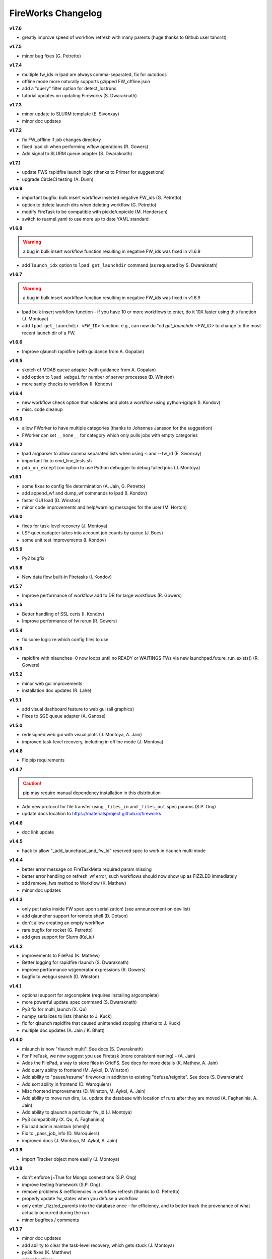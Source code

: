 ===================
FireWorks Changelog
===================


**v1.7.6**

* greatly improve speed of workflow refresh with many parents (huge thanks to Github user tahorst)

**v1.7.5**

* minor bug fixes (G. Petretto)

**v1.7.4**

* multiple fw_ids in lpad are always comma-separated, fix for autodocs
* offline mode more naturally supports gzipped FW_offline.json
* add a "query" filter option for detect_lostruns
* tutorial updates on updating Fireworks (S. Dwaraknath)

**v1.7.3**

* minor update to SLURM template (E. Sivonxay)
* minor doc updates

**v1.7.2**

* fix FW_offline if job changes directory
* fixed lpad cli when performing wflow operations (R. Gowers)
* Add signal to SLURM queue adapter (S. Dwaraknath)

**v1.7.1**

* update FWS rapidfire launch logic (thanks to Primer for suggestions)
* upgrade CircleCI testing (A. Dunn)

**v1.6.9**

* important bugfix: bulk insert workflow inserted negative FW_ids (G. Petretto)
* option to delete launch dirs when deleting workflow (G. Petretto)
* modify FireTask to be compatible with pickle/unpickle (M. Henderson)
* switch to ruamel.yaml to use more up to date YAML standard

**v1.6.8**

.. warning:: a bug in bulk insert workflow function resulting in negative FW_ids was fixed in v1.6.9

* add ``launch_idx`` option to ``lpad get_launchdir`` command (as requested by S. Dwaraknath)

**v1.6.7**

.. warning:: a bug in bulk insert workflow function resulting in negative FW_ids was fixed in v1.6.9

* lpad bulk insert workflow function - if you have 10 or more workflows to enter, do it 10X faster using this function (J. Montoya)
* add ``lpad get_launchdir <FW_ID>`` function. e.g., can now do "cd `get_launchdir <FW_ID>` to change to the most recent launch dir of a FW.

**v1.6.6**

* Improve qlaunch rapidfire (with guidance from A. Gopalan)

**v1.6.5**

* sketch of MOAB queue adapter (with guidance from A. Gopalan)
* add option to ``lpad webgui`` for number of server processes (D. Winston)
* more sanity checks to workflow (I. Kondov)

**v1.6.4**

* new workflow check option that validates and plots a workflow using python-igraph (I. Kondov)
* misc. code cleanup

**v1.6.3**

* allow FWorker to have multiple categories (thanks to Johannes Jansson for the suggestion)
* FWorker can set ``__none__`` for category which only pulls jobs with empty categories

**v1.6.2**

* lpad argparser to allow comma separated lists when using -i and --fw_id (E. Sivonxay)
* important fix to cmd_line_tests.sh
* ``pdb_on_exception`` option to use Python debugger to debug failed jobs (J. Montoya)

**v1.6.1**

* some fixes to config file determination (A. Jain, G. Petretto)
* add append_wf and dump_wf commands to lpad (I. Kondov)
* faster GUI load (D. Winston)
* minor code improvements and help/warning messages for the user (M. Horton)

**v1.6.0**

* fixes for task-level recovery (J. Montoya)
* LSF queueadapter takes into account job counts by queue (J. Boes)
* some unit test improvements (I. Kondov)

**v1.5.9**

* Py2 bugfix

**v1.5.8**

* New data flow built-in Firetasks (I. Kondov)

**v1.5.7**

* Improve performance of workflow add to DB for large workflows (R. Gowers)

**v1.5.5**

* Better handling of SSL certs (I. Kondov)
* Improve performance of fw rerun (R. Gowers)

**v1.5.4**

* fix some logic re:which config files to use

**v1.5.3**

* rapidfire with nlaunches=0 now loops until no READY or WAITINGS FWs via new launchpad.future_run_exists() (R. Gowers)

**v1.5.2**

* minor web gui improvements
* installation doc updates (R. Lahe)

**v1.5.1**

* add visual dashboard feature to web gui (all graphics)
* Fixes to SGE queue adapter (A. Ganose)

**v1.5.0**

* redesigned web gui with visual plots (J. Montoya, A. Jain)
* improved task-level recovery, including in offline mode (J. Montoya)

**v1.4.8**

* Fix pip requirements

**v1.4.7**

.. caution:: pip may require manual dependency installation in this distribution

* Add new protocol for file transfer using ``_files_in`` and ``_files_out`` spec params (S.P. Ong)
* update docs location to https://materialsproject.github.io/fireworks

**v1.4.6**

* doc link update

**v1.4.5**

* hack to allow "_add_launchpad_and_fw_id" reserved spec to work in rlaunch multi mode

**v1.4.4**

* better error message on FireTaskMeta required param missing
* better error handling on refresh_wf error; such workflows should now show up as FIZZLED immediately
* add remove_fws method to Workflow (K. Mathew)
* minor doc updates

**v1.4.3**

* only put tasks inside FW spec upon serialization! (see announcement on dev list)
* add qlauncher support for remote shell (D. Dotson)
* don't allow creating an empty workflow
* rare bugfix for rocket (G. Petretto)
* add gres support for Slurm (KeLiu)


**v1.4.2**

* improvements to FilePad (K. Mathew)
* Better logging for rapidfire rlaunch (S. Dwaraknath)
* improve performance w/generator expressions (R. Gowers)
* bugfix to webgui search (D. Winston)

**v1.4.1**

* optional support for argcomplete (requires installing argcomplete)
* more powerful update_spec command (S. Dwaraknath)
* Py3 fix for multi_launch (X. Qu)
* numpy serializes to lists (thanks to J. Kuck)
* fix for qlaunch rapidfire that caused unintended stopping (thanks to J. Kuck)
* multiple doc updates (A. Jain / K. Bhatt)

**v1.4.0**

* mlaunch is now "rlaunch multi". See docs (S. Dwaraknath)
* For FireTask, we now suggest you use Firetask (more consistent naming) - (A. Jain)
* Adds the FilePad, a way to store files in GridFS. See docs for more details (K. Mathew, A. Jain)
* Add query ability to frontend (M. Aykol, D. Winston)
* Add ability to "pause/resume" fireworks in addition to existing "defuse/reignite". See docs (S. Dwaraknath)
* Add sort ability in frontend (D. Waroquiers)
* Misc frontend improvements (D. Winston, M. Aykol, A. Jain)
* Add ability to move run dirs, i.e. update the database with location of runs after they are moved (A. Faghaninia, A. Jain)
* Add ability to qlaunch a particular fw_id (J. Montoya)
* Py3 compatibility (X. Qu, A. Faghaninia)
* Fix lpad admin maintain (shenjh)
* Fix to _pass_job_info (D. Waroquiers)
* improved docs (J. Montoya, M. Aykol, A. Jain)

**v1.3.9**

* import Tracker object more easily (J. Montoya)

**v1.3.8**

* don't enforce j=True for Mongo connections (S.P. Ong)
* improve testing framework (S.P. Ong)
* remove problems & inefficiencies in workflow refresh (thanks to G. Petretto)
* properly update fw_states when you defuse a workflow
* only enter _fizzled_parents into the database once - for efficiency, and to better track the provenance of what actually occurred during the run
* minor bugfixes / comments

**v1.3.7**

* minor doc updates
* add ability to clear the task-level recovery, which gets stuck (J. Montoya)
* py3k fixes (K. Matthew)
* minor bugfixes

**v1.3.6**

* greatly improved docstring formatting and accuracy (K. Mathew)
* Py3K fixes (K. Mathew)
* code cleanups (K. Mathew)
* better PEP conformance (K. Mathew)
* representative launch returns most recent launch (K. Mathew)


**v1.3.5**

* forget about offline runs if a queue submission unsuccessful (thanks to D. Stansberry for pointing out the problem)
* cleanups to project setup (S.P. Ong)

**v1.3.4**

* add launches mode query (query launches collection when performing lpad tasks)
* Add auth option to web app (S.P. Ong)
* enhance webapp server w/gunicorn (D. Winston)
* threshold parameter in introspect commmand
* add license option to SLURM adapter
* add fill mode to qlaunch for keeping jobs in the queue even when nothing in DB to run
* fix njobs_queue bug
* open compressed files in textmode to ensure py3k compatibility (K. Mathew)

**v1.3.3**

* Load default FWorker location when running launch commands from Python
* qlaunch: default maxjobs_queue is zero, meaning don't automatically restrict to 10 jobs in queue
* Add --wfquery and --fwquery options to ``lpad_webgui`` for advanced users (alpha version)

**v1.3.2**

* update pymongo commands (X. Qu & A. Jain)
* minor qadapter updates (D. Dotson & X. Qu)
* very minor doc updates (S. Bajaj & A. Faghaninia)

**v1.3.1**

* FileTransferTask has max_retry parameter (D. Dotson)
* Allow copying workflows but w/reset ids (D. Dotson)
* add ``max_loops`` option to rlaunch; this allows you to limit infinite mode to a few cycles

**v1.3.0**

* fix datetime import (fixes broken queue_launcher) - (D. Winston)
* fix datetime handler in __repr__
* always unreserve if queue submission goes wrong (G. Petretto)

**v1.2.9**

* add ``lpad admin unlock`` command to force unlock of workflows
* add ``--timeout`` option for rapidfire launches
* add ``user`` parameter for FileTransferTask (D. Dotson)
* fix bug in FileTransferTask (D. Dotson)

**v1.2.8**

* fix spelling of ``my_qadapter.yaml`` (thanks to specter119)

**v1.2.7**

* fix errant print statement

**v1.2.6**

* add FWorker auto_load
* add SSL cert support to LaunchPad (D. Cossey)
* improve offline recovery (G. Petretto)
* Add allow_gzipped option to Trackers

**v1.2.5**

* add defuse_workflow to FWAction (thanks to H. Rusche)
* New _add_fworker option in spec (D. Waroquiers)
* fix workflow state when allow_fizzled_parents option used (D. Waroquiers)
* doc updates and example workflows
* fix minor frontend coloring issues

**v1.2.4**

.. caution:: The deprecated ``FireWork`` class has been removed. Be sure to use ``Firework`` (see capitalization). Also, use ``Workflow.from_Firework()``.

* remove deprecated capitalization of FireWork
* better display of workflow info and reporting in frontend

**v1.2.3**

* Greatly improve refresh performance of large workflows (G. Petretto)
* FW Reporting now available on frontend
* Fix bug in Python 3 queue adapter (thanks to F. Zapata)
* Fix small bug in offline mode (G. Petretto)
* Fix bug in frontend pagination (G. Petretto)
* Improvements to wf.append (H. Rusche)

**v1.2.2**

* Flask and webgui are installed by default (no additional pip install needed)
* Fix small bug in squeue (thanks to M. Cahn for pointing it out)
* webgui improvements, including view for workflow metadata queries (D. Winston)
* remove display_wflows command and associated docs. It is unmaintained and the web GUI now plots WFs

**v1.2.1**

* attempt to fix further pip install issues in v1.2.0

**v1.2.0**

* attempt to fix pip install issues in v1.1.9

**v1.1.9**

* Workflow graph displayed visually in "lpad webgui" (C. Harris)
* Add ability to override queue commands (thanks to D. Waroquiers)
* detect_unreserved should only detect reserved fws (G. Petretto)

**v1.1.8**

* Some mods to adding a workflow to another workflow (thanks to H. Rusche & J. Montoya)
* LaunchPad handles LockedWorkflowException (P. Huck)
* prevent MSONable objects from being deserialized twice (thanks to J. Montoya)

**v1.1.7**

.. caution:: FWS now properly handles workflow states for ``allow_fizzled_parents``. Run ``lpad admin refresh -s FIZZLED`` to update your DB.

* fix WFLock causing inconsistent states in workflows; detect such cases in detect_lostruns; add --refresh as fix (G. Petretto)
* add ability to introspect launches
* fix for COMPLETED workflow state when `_allow_fizzled_parents` is True (D. Waroquiers, G. Petretto)
* allow FWS users to use as_dict() instead of to_dict() if they prefer (psuedo-compatibility with MSONable)
* add commas to counts in lpad GUI


**v1.1.6**

* add beta of ``lpad introspect`` (no docs yet)
* fix ``-q`` option of ``lpad report`` (D. Winston)

**v1.1.5**

.. caution:: FWS now decodes monty-style objects, e.g. pymatgen. If you encounter decoding issues, set DECODE_MONTY=False in your fw_config.

* completely reimplemented reporting (type ``lpad report`` for an example)
* both encode and decode for monty-style objects
* safer require_password=False option
* fix njobs for SLURM (P. Huck)
* fix bug in remove_useless_dirs (G. Petretto)
* fix bug in detect_lostruns (thanks to G. Petretto)
* add QUEUE_JOBNAME_MAXLEN config parameter, i.e. maximum char length for job names sent to queueing systems (D. Waroquiers)

**v1.1.4**

* added JS folder to pip install (should fix JSONview issues)
* optional max param for track_fws command
* performance updates
* doc updates

**v1.1.3**

* fix bug that caused FWorker queries to chain on themselves
* fix issue of Python runners that override sys.stdout, causing problems in ScriptTask
* fix unit tests

**v1.1.2**

* new special keyword _add_launchpad_and_fw_id allows accessing the LaunchPad in the FireTask
* new special keyword _pass_job_info makes it easy to pass run locations between jobs in a Workflow
* new special keyword _preserve_fworker makes it easy to run multiple jobs on the same FWorker
* default __repr__ for FWSerializable
* fix Hopper qstat bug
* Cobalt queue fixes (W. Scullin)
* SLURM template update (P. Huck)

**v1.1.1**

* greatly improve webgui: stability, clarity, functionality, and speed

**v1.1.0**

* fix bug in created_on for workflows (thanks to W. Zhao for pointing it out)
* fix bug in FWorker query for certain situations (P. Huck)
* Updates for Cobalt, Py3 (W. Scullin)
* Updates for IBM Loadsharing facility (Z. Ulissi)

**v1.08**
.. note:: v1.08 is not in pip due to version number issues, use Github to get this legacy version

* allow PyTask to return FWAction
* allow FWConfig to set web host and port for GUI
* make detect_lostruns more robust to failure halfway through
* minor fixes and typo corrections (jakirkham)

**v1.07**
.. note:: v1.07 is not in pip due to version number issues, use Github to get this legacy version

* fix bug in offline mode

**v1.06**
.. note:: v1.06 is not in pip due to version number issues, use Github to get this legacy version
.. caution:: Offline mode unusable in this release

* Pymongo3 compatibility
* fix double tab open on lpad webgui (G. Pettreto)
* show FW WAITING state
* unit test offline mode

**v1.05**
.. note:: v1.05 is not in pip due to version number issues, use Github to get this legacy version

.. caution:: The default behavior for PyTask handling of kwargs has changed. To maintain legacy behavior, update the "auto_kwargs" option to True in your FireTasks.
.. caution:: Offline mode unusable in this release

* Update PyTask kwargs handling (J. Kirkham)
* Fix writing of FW.json files with _launch_dir param (G. Petretto)
* update PBS template (K. Matthew)
* minor fixes (J. Kirkham)

**v1.04**

.. note:: v1.00-v1.03 are skipped due to problems in pip installation

* fix non-default host/port on Flask site
* remove base site (old frontend)
* address installation issues (MANIFEST.in, package_data)
* improve unit tests

**v0.99**

.. note:: v0.98 is skipped, as it has a faulty dependency.
.. note:: Users of the frontend will need to install Flask, ``pip install flask; pip install flask-paginate``. Django is no longer required for the frontend.

* Ability to add FireWorks to existing workflow (launchpad.add_wf_to_fwids)
* Better unit tests for task-level reruns (G. Petretto)
* Redesigned web site using Flask (M. Brafman)

**v0.97**

* Fix bug in adding multiple detours
* Task-level reruns (G. Petretto)
* Better Fworker default restrictions (G. Petretto)
* Make _launch_dir if doesn't exist (G. Petretto)
* Bug fixes (G. Petretto)

**v0.96**

* Address some installation issues (thanks to kpoman)
* fix minor issues and docs

**v0.95**

* Add decompressdir task (S.P. Ong)
* Fix bugs in offline launch (G. Petretto)
* Improve failure handling in case of FW system failure (G. Petretto)
* Allow embedding error message on FW rerun (G. Petretto)
* Minor testing improvements

**v0.94**

* Improve performance of get_wflows (S.P. Ong)
* Fix another bug due to performance improvements (B. Medasani)
* Fix bug in de-serialization of non dict-like FireTasks and other serialization issues

**v0.93**

* Fix bug in performance improvement cached state + unit tests (B. Medasani)
* minor bug fixes, installation changes
lpad
**v0.92**

.. caution:: This version has a minor bug affecting defusing of FWs and cached states for performance, fixed in v0.94

* Improve large workflow performance using a LazyFirework (B. Medasani, D. Gunter)
* some code cleanups and minor (rare) bugfix to datetime
* Add email option to PBS adapter (S.P. Ong)
* Support for pymatgen as_dict formulation (X. Qu)

**v0.91**

* Major: Rename FireWork to Firework. Should be fully backward-compatible for the moment, but users must switch by ~v1.0.
* Unicode compatibility for Py3k (S.P. Ong)

**v0.90**

* Introduce reporting tools via lpad report (W. Chen)
* Fix bug in locking
* Greatly speed up rlaunch rapidfire by removing artificial sleep
* Use monty CLoader (S.P. Ong)

**v0.89**

* Fix small FireTaskMeta issue (G. Petretto w/S.P. Ong)
* simplify some imports
* Add reservation display mode (S.P. Ong)
* add updated_on to FW which updates whenever FW changes state
* improve docs

**v0.88**

* Add many more unit tests (B. Medasani)
* Fix tracking when FireTask crashes (B. Medasani)
* Clean up some logging
* Don't rerun DEFUSED FWs - they must be reignited
* Allow defuse of COMPLETED FWs
* minor internal fixes

**v0.87**

* Fix major bug causing FIZZLED FWs to rerun spontaneously
* Make WFLock more nimble
* Forcibly remove WFLock after some time in case of catastrophe (tunable in FW_config)
* improve unit tests

**v0.86**

.. warning:: This version has a major bug that causes FIZZLED FWs to rerun, patched in v0.87

* add delete_wfs command (w/S.P. Ong)
* add update_fws command (S.P. Ong)
* add ignore_errors option in some default FireTasks (S.P. Ong)
* fix bug in Windows $HOME var (thanks to A. Berg)
* fig bug in reporting of lost FWs; rerun option should be OK in prev. versions
* change FIZZLED to have lower STATE_RANK than READY/RESERVED/RUNNING/etc

**v0.85**

* fix bug in running daemon mode locally with qlaunch rapidfire (B. Foster)
* better handling of duplicate path detection (S.P. Ong)
* add support for nodes keyword in SLURM adapter (S.P. Ong)

**v0.84**

* ability to define links when defining FireWorks rather than all at the Workflow level (based on conversation with H. Rusche)
* better handling of config files and better reporting on config file conflicts

**v0.83**

* misc multiprocessing improvements (X. Qu)
* better handling of dir creation conflicts (X. Qu)

**v0.82**

* add ability to define links via {fw1:fw2} objects rather than explicit IDs (based on conversation with H. Rusche)
* un-reserve a FW if queue submission goes badly and clean up queue launcher code
* internal cleanups (don't rerun ARCHIVED jobs, skip reruns of WAITING jobs)
* stop rapidfire upon error in queue launch
* rerun fw on unreserve
* add methods to work with queue ids (``cancel_qid``, ``--qid`` option in ``get_fws``, and ``get_qid``)

**v0.81**

.. note:: A major bugfix to dynamic and branching workflows was added in this release

* fix race condition bug in which two FW belonging to same WF simultaneously try to update the WF, and only one succeeds

**v0.80**

* rerun duplicated FWs on a rerun command (enabled by default), and return back all fw_ids that were rerun
* change default QUEUE_UPDATE_INTERVAL from 15 secs down to 5 secs
* add background tuneup option, and make it the default
* misc. cleanup (S.P. Ong)

**v0.79**

* Add support for IBM LoadLeveler Queue (F. Brockherde)

**v0.78**

* Fix spec copy bug as reported by Github user (F. Brockherde)
* Misc fixes (archiving FWs, tuple support)

**v0.77**

* Support/fix serialization of tuples as list instead of String (S.P. Ong)
* Introduce fw_env variables (S.P. Ong)

**v0.76**

* Better test for invalid WFs (S.P. Ong)
* Minor internal code cleanup (S.P. Ong)
* add internal profiling tools (D. Gunter)

**v0.75**

* Fix bug that randomly affected some dynamic workflows
* Add CompressDir and ArchiveDir tasks (S.P. Ong)
* Initial commit of PyTask (S.P. Ong)
* Initial networkx graphing of workflows via lpad (S.P. Ong)

**v0.72**

.. warning:: This version has a bug that can affect some dynamic workflows, patched in v0.75

* Include default base site files in pip install
* Optimizations for when WFs contains 1000s of root node FWs
* zopen tracker files

**v0.71**

* Include default templates in pip install
* Change default formatting in get_wfs (S.P. Ong)

v0.7
----

.. caution:: The default behavior is now that mod_spec and update_spec push updates to next Firework AND the next FireTask
.. caution:: The FWConfig parameters are no longer called via a FWConfig() class instantiation; you can import these parameters directly now.

* Python 3 support! via 'six' library (S.P. Ong)
* BackgroundTasks introduced
* Performance improvements to get_wf command (S.P. Ong)
* Deserialization warnings and added stability (S.P. Ong)
* Reservation mode and silencer works in remote launch (S.P. Ong)
* Restore old FileTransferTask behavior
* Tutorial updates
* Various internal improvements, e.g. to FWConfig (S.P. Ong)
* Bug fixes (A. Jain, S.P. Ong)

**v0.66**

.. warning:: This version changes the default serialization for custom FireWorks without _fw_name to <project>::<Class> instead of <Class>. If you have custom FireTasks from v0.62-v0.65 that did not specify _fw_name explicitly, this introduces a backward incompatibility. Contact the support list if this affects you - an easy fix is available.

* Fix major bug in dynamic workflows with multiple additions/detours
* Fixed lpad reset that became broken in recent release
* Change default _fw_name for FireTasks to <project>::<Class>, e.g. fireworks::MyTask

**v0.65**

* Fix bug in qlaunch singleshot introduced in previous release (S.P. Ong)
* Add qlaunch cleanup (S.P. Ong)
* Setup different default config dirs (S.P. Ong)

**v0.64**

.. warning:: This version introduced a major bug in ``qlaunch singleshot`` via the command line (fixed in v0.65)
.. warning:: This version introduced a bug in ``lpad reset`` via the command line (fixed in v0.66)

.. caution:: The ``add_dir`` command is incorporated into the ``add`` command. e.g. ``lpad add my_dir/*.yaml``. Many command line options that allowed comma-separated lists are now space-separated lists to better employ argparse (see updated docs).

* clean up argument parsing (S.P. Ong)
* remote qlaunch handles multiple configs (S.P. Ong)


**v0.63**

* fix bug in rtransfer mode of FileTransferTask (S.P. Ong)
* improvements to remote qlaunch (S.P. Ong)

**v0.62**

.. caution:: The TransferTask is renamed to FileTransferTask (however, existing FireWorks databases should be backwards-compatibile). The names of the default FireTasks no longer have spaces; however, existing FireWorks databases and code should be backwards-compatible.

* Add FIFO and FILO sort options for equal priority FireWorks
* Remove database locks in multiprocessing mode
* Allow multiple scripts in ScriptTask (S.P. Ong)
* Add additional File I/O FireTasks (S.P. Ong)
* Changes to FireTask base implementation (S.P. Ong)
* Allow config file in $HOME/.fireworks (S.P. Ong)
* Add remote options to qlaunch via fabric library (S.P. Ong)
* _fw_name automatically set to class name if unspecified (S.P. Ong)
* Remove ValueError upon not finding a Firework to run and handle this situation better

**v0.61**

* Include text files needed for queue adapters in distribution (D. Gunter)

v0.6
----

.. caution:: The QueueAdapter code has been refactored in a way that is not fully backward compatible. Chances are, you will have to modify any ``my_qadapter.yaml`` files you have so that the ``_fw_name`` is set to *CommonAdapter* and a new ``_fw_q_type`` parameter is set to *PBS*, *SGE*, or *SLURM*.

* Major refactor of QueueAdapters so it is easy to change template files without adding new code (S.P. Ong)
* restore lpad.maintain()
* minor doc updates

**v0.54**

* Add ``--exclude`` and ``--include`` options to Trackers + minor formatting changes
* use config file in current dir if possible

**v0.53**

* Display name in trackers
* Fix some bugs relating to multiprocessing & offline mode (Xiaohui Qu)
* Don't require password when tracking many FWs
* Default 25 lines in trackers

**v0.52**

* add *trackers*, or the ability to monitor output files

**v0.51**

* make set_priority work as intended through command line
* invert the -b option on webgui (new -s option skips opening browser)

v0.5
----

.. caution:: The command/function ``detect_fizzled`` has changed to ``detect_lostruns``, changed old arguments and added additional ones
.. caution:: The command/function ``detect_unreserved`` has changed - refactored "mark" to "fizzle"

* add option to "rerun" when detecting lost runs
* add option to only detect short-lived lost jobs (useful for job packing type failures)
* refactored argument names and method names for clarity

**v0.46**

* add NEWT queue adapter

**v0.45**

* allow user to confirm database reset and multi-FW changes via an input prompt rather than password parameter

**v0.44**

* make it easier to define new queueadapters, and add documentation

**v0.43**

* fix bug introduced in v0.4 that caused rlaunch rapidfire to stop working

**v0.42**

* fix bug introduced in v0.4 that caused update_time to be NULL for launches

**v0.41**

* add ``set_priority`` function to LaunchPad
* minor bug fixes related to multi-launcher and default queue params

v0.4
----

* add offline mode

**v0.37**

.. caution:: The default behavior in ScriptTask is now ``fizzle_bad_rc``.

* add ``lpad add_scripts``
* ``fizzle_bad_rc`` by default in ScriptTask
* add FWorker() by default in rlaunch


**v0.36**

.. caution:: The ``rerun_fw``, ``defuse_fw``, and ``reignite_fw`` commands are now pluralized, ``refresh_wf`` is simply ``refresh``, and ``rerun_fizzled`` has been incorporated into ``rerun_fws``.

* much more powerful control for ``rerun_fws``, ``defuse``, ``archive``, ``reignite``, ``defuse_fws``, ``reignite_fws``, ``refresh``.

**v0.35**

* restore behavior back to v0.33

**v0.34**

* *deprecated* - rename FIZZLED to FAILED

**v0.33**

* concatenate the update_spec and mod_spec of all FireTasks, instead of exiting as soon as a FireTask updates a spec.

**v0.32**

* change templating language to Jinja2 (and remove heavyweight dependency to Django)
* add ability to manually refresh workflows

**v0.31**

* fix bug related to interaction between multi job packer and job checkout optimization


v0.3
----

* multi job launcher to 'pack' jobs (Xiaohui Qu)

**v0.25**

* make paramiko optional as it can cause install problems

**v0.24**

* TransferTask added
* fix ``_use_global_spec``

**v0.23**

* delete useless dirs when setting ``_launch_dir``
* ScriptTask and TemplateWriterTask have ``_use_global_spec`` option

**v0.22**

* allow user to control where a FW gets executed using ``_launch_dir``

**v0.21**

* add TemplateWriterTask plus documentation
* check for duplicate serialized objects

v0.2
----

* initial (alpha) release of Web GUI from Morgan Hargrove

**v0.196**

* bugfix to detect_unreserved script
* fixes to pip installation and instructions

**v0.18**

* add fizzle_bad_rc option to ScriptTask
* major doc additions and updates

**v0.17**

* minor update to ping()
* major docs reorganization and updates
* document and better support 'pip' installation

**v0.16**

* refactor AVOID_MANY_STATS into more tunable QSTAT_FREQUENCY
* speed up counting operations
* add more indices
* better log queue submission errors
* auto_load() function for LaunchPad
* queue launcher fills in previous block if not full (modifiable in FWConfig)
* many doc updates

**v0.15**

* add ability to *ARCHIVE* FireWorks
* update docs regarding enhancements to querying FireWorks and Workflows
* option to avoid overloading the queue management system with status requests
* more robust PBS adapter implementation

**v0.14**

* pin down and fix known issue of launches sometimes not being updated
* further refine display options and enhancements for ``get_fws`` and ``get_wfs``.
* minor enhancements to queue launcher and PBS adapter
* support user indices for workflows
* minor bugfixes and internal code cleanup

**v0.13**

* multiple query and output display options and enhancements added for ``get_fws`` and ``get_wfs``.
* use FW's name to set more informative PBS job names
* make sure ping_launch only writes on running jobs (prevent race condition)
* minor bugfixes

**v0.12**

.. caution:: The ``get_fw_id`` and ``get_fw`` LaunchPad commands were merged into ``get_fws``.

* better support for getting states of FireWorks and Workflows
* minor bugfix for dynamic FireWorks

**v0.11**

* rerunning FireWorks
* misc fixes for categories

v0.1
----

* initial Release
